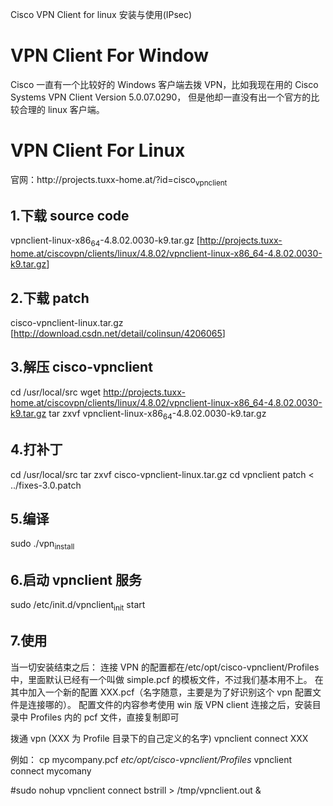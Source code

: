 Cisco VPN Client for linux 安装与使用(IPsec)

* VPN Client For Window
Cisco 一直有一个比较好的 Windows 客户端去拨 VPN，比如我现在用的
Cisco Systems VPN Client Version 5.0.07.0290，
但是他却一直没有出一个官方的比较合理的 linux 客户端。

* VPN Client For Linux
官网：http://projects.tuxx-home.at/?id=cisco_vpn_client

** 1.下载 source code
vpnclient-linux-x86_64-4.8.02.0030-k9.tar.gz
[http://projects.tuxx-home.at/ciscovpn/clients/linux/4.8.02/vpnclient-linux-x86_64-4.8.02.0030-k9.tar.gz]

** 2.下载 patch
cisco-vpnclient-linux.tar.gz
[http://download.csdn.net/detail/colinsun/4206065]

** 3.解压 cisco-vpnclient
cd /usr/local/src
wget http://projects.tuxx-home.at/ciscovpn/clients/linux/4.8.02/vpnclient-linux-x86_64-4.8.02.0030-k9.tar.gz
tar zxvf vpnclient-linux-x86_64-4.8.02.0030-k9.tar.gz

** 4.打补丁
cd /usr/local/src
tar zxvf cisco-vpnclient-linux.tar.gz
cd vpnclient
patch < ../fixes-3.0.patch

** 5.编译
sudo ./vpn_install

** 6.启动 vpnclient 服务
sudo /etc/init.d/vpnclient_init start

** 7.使用
当一切安装结束之后：
连接 VPN 的配置都在/etc/opt/cisco-vpnclient/Profiles 中，里面默认已经有一个叫做 simple.pcf 的模板文件，不过我们基本用不上。
在其中加入一个新的配置 XXX.pcf（名字随意，主要是为了好识别这个 vpn 配置文件是连接哪的）。
配置文件的内容参考使用 win 版 VPN client 连接之后，安装目录中 Profiles 内的 pcf 文件，直接复制即可

拨通 vpn (XXX 为 Profile 目录下的自己定义的名字)
vpnclient connect XXX

例如：
cp mycompany.pcf /etc/opt/cisco-vpnclient/Profiles/
vpnclient connect mycomany

#sudo nohup vpnclient connect bstrill > /tmp/vpnclient.out &

